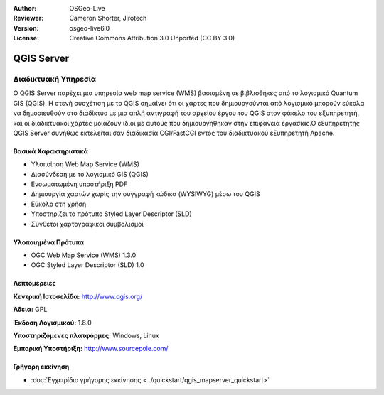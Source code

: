 :Author: OSGeo-Live
:Reviewer: Cameron Shorter, Jirotech
:Version: osgeo-live6.0
:License: Creative Commons Attribution 3.0 Unported (CC BY 3.0)


.. image:: /images/project_logos/logo-QGIS.png
  :alt: project logo
  :align: right
  :target: http://www.qgis.org

.. image:: /images/logos/OSGeo_project.png
  :scale: 100 %
  :alt: OSGeo Project
  :align: right
  :target: http://www.osgeo.org


QGIS Server
================================================================================

Διαδικτυακή Υπηρεσία
~~~~~~~~~~~~~~~~~~~~~~~~~~~~~~~~~~~~~~~~~~~~~~~~~~~~~~~~~~~~~~~~~~~~~~~~~~~~~~~~

Ο QGIS Server παρέχει μια υπηρεσία web map service (WMS) βασισμένη σε βιβλιοθήκες από το λογισμικό Quantum GIS (QGIS). Η στενή συσχέτιση με το QGIS σημαίνει ότι οι χάρτες που δημιουργούνται από λογισμικό  μπορούν εύκολα να δημοσιευθούν στο διαδίκτυο με μια απλή αντιγραφή του αρχείου έργου του QGIS στον φάκελο του εξυπηρετητή, και οι διαδικτυακοί χάρτες μοιάζουν ίδιοι με αυτούς που δημιουργήθηκαν στην επιφάνεια εργασίας.Ο εξυπηρετητής QGIS Server συνήθως εκτελείται σαν διαδικασία CGI/FastCGI εντός του διαδικτυακού εξυπηρετητή Apache.


.. image:: /images/projects/qgis/qgis-mapserver-screenshot.jpg
  :scale: 40 %
  :alt: project logo
  :align: right


Βασικά Χαρακτηριστικά
--------------------------------------------------------------------------------

* Υλοποίηση Web Map Service (WMS)
* Διασύνδεση με το λογισμικό GIS (QGIS)
* Ενσωματωμένη υποστήριξη PDF
* Δημιουργία χαρτών χωρίς την συγγραφή κώδικα (WYSIWYG) μέσω του QGIS
* Εύκολο στη χρήση
* Υποστηρίζει το πρότυπο Styled Layer Descriptor (SLD)
* Σύνθετοι χαρτογραφικοί συμβολισμοί

Υλοποιημένα Πρότυπα
--------------------------------------------------------------------------------

* OGC Web Map Service (WMS) 1.3.0
* OGC Styled Layer Descriptor (SLD) 1.0

Λεπτομέρειες
--------------------------------------------------------------------------------

**Κεντρική Ιστοσελίδα:** http://www.qgis.org/

**Άδεια:** GPL

**Έκδοση Λογισμικού:** 1.8.0

**Υποστηριζόμενες πλατφόρμες:** Windows, Linux

**Εμπορική Υποστήριξη:** http://www.sourcepole.com/


Γρήγορη εκκίνηση
--------------------------------------------------------------------------------

* :doc:`Εγχειρίδιο γρήγορης εκκίνησης <../quickstart/qgis_mapserver_quickstart>`


